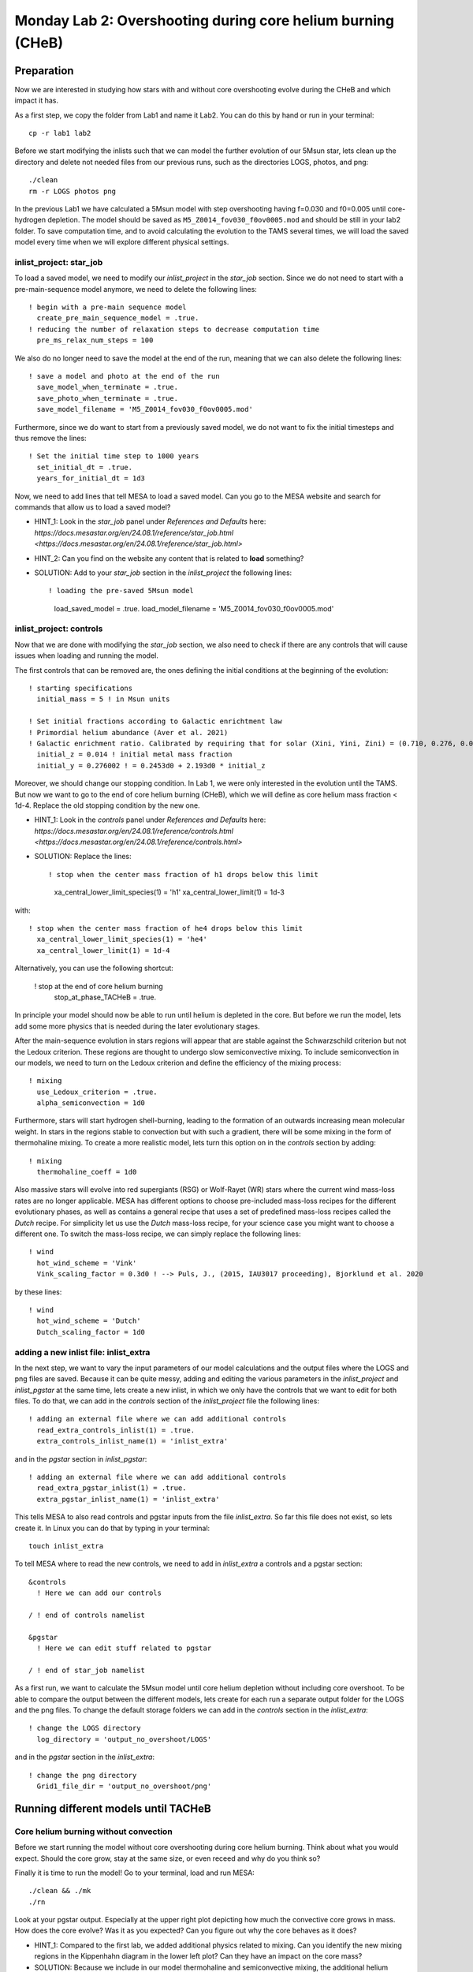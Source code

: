 ============================================================
Monday Lab 2: Overshooting during core helium burning (CHeB)
============================================================

Preparation
===========

Now we are interested in studying how stars with and without core 
overshooting evolve during the CHeB and which impact it has. 

As a first step, we copy the folder from Lab1 and name it Lab2.
You can do this by hand or run in your terminal::

	cp -r lab1 lab2

Before we start modifying the inlists such that we can model the 
further evolution of our 5Msun star, lets clean up the directory
and delete not needed files from our previous runs, such as the 
directories LOGS, photos, and png::

	./clean
	rm -r LOGS photos png

In the previous Lab1 we have calculated a 5Msun model with 
step overshooting having f=0.030 and f0=0.005 until core-hydrogen
depletion. The model should be saved as ``M5_Z0014_fov030_f0ov0005.mod``
and should be still in your lab2 folder. To save computation time, 
and to avoid calculating the evolution to the TAMS several times,
we will load the saved model every time when we will explore 
different physical settings. 

inlist_project: star_job
------------------------

To load a saved model, we need to modify our *inlist_project* 
in the *star_job* section. Since we do not need to start with
a pre-main-sequence model anymore, we need to delete the following
lines::

  ! begin with a pre-main sequence model
    create_pre_main_sequence_model = .true.
  ! reducing the number of relaxation steps to decrease computation time
    pre_ms_relax_num_steps = 100

We also do no longer need to save the model at the end of the run, 
meaning that we can also delete the following lines::

  ! save a model and photo at the end of the run
    save_model_when_terminate = .true.
    save_photo_when_terminate = .true.
    save_model_filename = 'M5_Z0014_fov030_f0ov0005.mod'

Furthermore, since we do want to start from a previously saved
model, we do not want to fix the initial timesteps and thus 
remove the lines:: 

  ! Set the initial time step to 1000 years
    set_initial_dt = .true.
    years_for_initial_dt = 1d3
    
Now, we need to add lines that tell MESA to load a saved model.
Can you go to the MESA website and search for commands that allow
us to load a saved model?

* HINT_1: Look in the *star_job* panel under *References and Defaults* here: `https://docs.mesastar.org/en/24.08.1/reference/star_job.html <https://docs.mesastar.org/en/24.08.1/reference/star_job.html>`

* HINT_2: Can you find on the website any content that is related to **load** something?

* SOLUTION: Add to your *star_job* section in the *inlist_project* the following lines::

  ! loading the pre-saved 5Msun model
    load_saved_model = .true.
    load_model_filename = 'M5_Z0014_fov030_f0ov0005.mod'


inlist_project: controls
------------------------

Now that we are done with modifying the *star_job* section, we 
also need to check if there are any controls that will cause 
issues when loading and running the model. 

The first controls that can be removed are, the ones defining 
the initial conditions at the beginning of the evolution::
	
  ! starting specifications
    initial_mass = 5 ! in Msun units

  ! Set initial fractions according to Galactic enrichtment law
  ! Primordial helium abundance (Aver et al. 2021)
  ! Galactic enrichment ratio. Calibrated by requiring that for solar (Xini, Yini, Zini) = (0.710, 0.276, 0.014), NP+12
    initial_z = 0.014 ! initial metal mass fraction
    initial_y = 0.276002 ! = 0.2453d0 + 2.193d0 * initial_z
    
Moreover, we should change our stopping condition. In Lab 1, we
were only interested in the evolution until the TAMS. But now we
want to go to the end of core helium burning (CHeB), which we 
will define as core helium mass fraction < 1d-4. Replace the 
old stopping condition by the new one.

* HINT_1: Look in the *controls* panel under *References and Defaults* here: `https://docs.mesastar.org/en/24.08.1/reference/controls.html <https://docs.mesastar.org/en/24.08.1/reference/controls.html>`

* SOLUTION: Replace the lines::
  
  ! stop when the center mass fraction of h1 drops below this limit
    xa_central_lower_limit_species(1) = 'h1'
    xa_central_lower_limit(1) = 1d-3

with::

  ! stop when the center mass fraction of he4 drops below this limit
    xa_central_lower_limit_species(1) = 'he4'
    xa_central_lower_limit(1) = 1d-4

Alternatively, you can use the following shortcut:

  ! stop at the end of core helium burning 
    stop_at_phase_TACHeB = .true.

In principle your model should now be able to run until helium is
depleted in the core. But before we run the model, lets add some
more physics that is needed during the later evolutionary stages.

After the main-sequence evolution in stars regions 
will appear that are stable against the Schwarzschild criterion
but not the Ledoux criterion. These regions are thought to 
undergo slow semiconvective mixing. To include semiconvection 
in our models, we need to turn on the Ledoux criterion and 
define the efficiency of the mixing process::

  ! mixing
    use_Ledoux_criterion = .true.
    alpha_semiconvection = 1d0
    
Furthermore, stars will start hydrogen shell-burning,
leading to the formation of an outwards increasing mean molecular 
weight. In stars in the regions stable to convection but with such
a gradient, there will be some mixing in the form of thermohaline 
mixing. To create a more realistic model, lets turn this option 
on in the *controls* section by adding::

  ! mixing
    thermohaline_coeff = 1d0
    
Also massive stars will evolve into red supergiants (RSG) or 
Wolf-Rayet (WR) stars where the current wind mass-loss rates 
are no longer applicable. MESA has different options to choose
pre-included mass-loss recipes for the different evolutionary
phases, as well as contains a general recipe that uses a set
of predefined mass-loss recipes called the *Dutch* recipe. For
simplicity let us use the *Dutch* mass-loss recipe, for your 
science case you might want to choose a different one. To switch
the mass-loss recipe, we can simply replace the following lines::

  ! wind 
    hot_wind_scheme = 'Vink'
    Vink_scaling_factor = 0.3d0 ! --> Puls, J., (2015, IAU3017 proceeding), Bjorklund et al. 2020

by these lines::

  ! wind
    hot_wind_scheme = 'Dutch'
    Dutch_scaling_factor = 1d0
    
adding a new inlist file: inlist_extra
--------------------------------------

In the next step, we want to vary the input parameters of our
model calculations and the output files where the LOGS and png
files are saved. Because it can be quite messy, adding and
editing the various parameters in the *inlist_project* and 
*inlist_pgstar* at the same time, lets create a new inlist, 
in which we only have the controls that we want to edit for
both files. To do that, we can add in the *controls* 
section of the *inlist_project* file the following lines::

  ! adding an external file where we can add additional controls
    read_extra_controls_inlist(1) = .true.
    extra_controls_inlist_name(1) = 'inlist_extra'
    
and in the *pgstar* section in *inlist_pgstar*::

  ! adding an external file where we can add additional controls
    read_extra_pgstar_inlist(1) = .true.
    extra_pgstar_inlist_name(1) = 'inlist_extra'
    
This tells MESA to also read controls and pgstar inputs from
the file *inlist_extra*. So far this file does not exist, so 
lets create it. In Linux you can do that by typing in your 
terminal::

	touch inlist_extra
	
To tell MESA where to read the new controls, we need to add 
in *inlist_extra* a controls and a pgstar section::

	&controls
	  ! Here we can add our controls
	   
	/ ! end of controls namelist
	
	&pgstar
	  ! Here we can edit stuff related to pgstar
	  
	/ ! end of star_job namelist
	
As a first run, we want to calculate the 5Msun model until
core helium depletion without including core overshoot. To 
be able to compare the output between the different models,
lets create for each run a separate output folder for the 
LOGS and the png files. To change the default storage folders
we can add in the *controls* section in the *inlist_extra*::

  ! change the LOGS directory
    log_directory = 'output_no_overshoot/LOGS'

and in the *pgstar* section in the *inlist_extra*::

  ! change the png directory
    Grid1_file_dir = 'output_no_overshoot/png' 
    
Running different models until TACHeB
=====================================

Core helium burning without convection
--------------------------------------
    
Before we start running the model without core overshooting
during core helium burning. Think about what you would expect.
Should the core grow, stay at the same size, or even receed 
and why do you think so?
    
Finally it is time to run the model! Go to your terminal,
load and run MESA::

	./clean && ./mk
	./rn
	
Look at your pgstar output. Especially at the upper right
plot depicting how much the convective core grows in mass.
How does the core evolve? Was it as you expected? Can you 
figure out why the core behaves as it does?

* HINT_1: Compared to the first lab, we added additional physics related to mixing. Can you identify the new mixing regions in the Kippenhahn diagram in the lower left plot? Can they have an impact on the core mass?

* SOLUTION: Because we include in our model thermohaline and semiconvective mixing, the additional helium produced in the hydrogen shell burning layers can be mixed into the core fueling it with additional material and leading to an increase in its mass.

Core helium burning with weak step overshooting
-----------------------------------------------

Now lets add some overshooting on top of the helium burning
core to see how it impacts the evolution. As a first model, 
lets start with a weak step overshooting as used in lab1,
namely f_ov = 0.1 and f0_ov = 0.005. In lab1, we added 
overshooting on the top of the hydrogen burning core by 
using the following lines::

  ! mixing
     overshoot_scheme(1) = 'step'
     overshoot_zone_type(1) = 'burn_H'
     overshoot_zone_loc(1) = 'core'
     overshoot_bdy_loc(1) = 'top'
     overshoot_f(1) = 0.3
     overshoot_f0(1) = 0.005

Lets copy these lines and add them in the *controls* section 
in *inlist_extra*. Can you figure out how we need to modify
them to tell MESA that we want a second overshooting region
on top of the helium burning core?

* HINT_1: Since the first overshooting scheme is already used in the first set ``(1)`` we need to change them to ``(2)`` for all controls.

* HINT_2: Is the overshooting zone still the correct one? Can you find on the website other options where to allow overshooting? Check the controls for overshooting on `https://docs.mesastar.org/en/latest/reference/controls.html <https://docs.mesastar.org/en/latest/reference/controls.html>`.

* HINT_3: Do not forget to change the f_ov and f0_ov values.

* SOLUTION: In the end you should have in the *controls* section of your *inlist_extra* lines that are similar to::

  ! mixing
     overshoot_scheme(2) = 'step'
     overshoot_zone_type(2) = 'burn_He'
     overshoot_zone_loc(2) = 'core'
     overshoot_bdy_loc(2) = 'top'
     overshoot_f(2) = 0.1
     overshoot_f0(2) = 0.005

Before we start the model, remember to change the output files
such that we are not overwriting the outputs from the last run.
We can do that in the *inlist_extra* by overwriting the directory
commands with::

  ! change the LOGS directory
    log_directory = 'output_overshoot_fov0p1_f0ov0p005/LOGS'
    
  ! change the png directory
    Grid1_file_dir = 'output_overshoot_fov0p1_f0ov0p005/png' 

What do you expect to happen now? Will the core grow, stay at
the same level, or receed? What happens to the semiconvective
layers that were on top of the convective core? Will they still
be there?

Okay we are ready to go, lets run the model::

	./rn
	
Look again at how the convective core grows in mass. Does it
fit your expectations? Compare the maximum mass of the 
convective core to the case without overshooting. To do that
you can have a look at your pgstar files saved in 
``output_no_overshoot/png``. Are the maximum masses similar
or different and why?

* SOLUTION: Overshooting is acting on much shorter timescale than semiconvection. Even with a small overshooting on the core we can let the core grow quite quickly.

If you look at the upper right plot, showing the evolution 
of the growing core, you should see some pulses where the core
mass grows and receeds again. That is strange. At the model
numbers where these pulses occur, can you see something happening
in the structure of the star in the Kippenhahn diagram?

* SOLUTION: You should see that a convective region forms directly on top of the overshooting region. That is strange, isn't it? Lets ignore it for now and test if it still appears when using a more efficient overshooting.


Core helium burning with strong step overshooting
-------------------------------------------------

Now, lets add some strong step overshoot during core helium 
burning to see how it impacts the convective core mass. 
Following Lab1, lets now use the step overshoot for massive
stars f_ov=0.3. To include it in MESA we need to change the 
line for the f_ov in *inlist_extra*::

     overshoot_f(2) = 0.3
     
Before you run you model, do not forget to change the output
paths to::

  ! change the LOGS directory
    log_directory = 'output_overshoot_fov0p3_f0ov0p005/LOGS'
    
and::

  ! change the png directory
    Grid1_file_dir = 'output_overshoot_fov0p3_f0ov0p005/png'
    
Similar as above, what do you expect your model to do when 
using higher core overshooting during core helium burning?
Should the convective core grow in mass, reach a similar 
value, or receed? 

Lets have a look, what MESA will tell us::

	./rn
	
Look again at the plot showing the growth of the convective
core mass. How does it compare to to the model with the 
weaker overshooting? Do you have an idea why?

* SOLUTION: The convective core reaches a very similar maximum mass as in the low overshooting case. Similar as before, one can see that there are weak pulses in the mass growth that are linked to convection regions forming directly on top of the overshooting region. It seems, like these convective regions prevent the core to grow further. This is a well-known problem that is encountered during CHeB in low and intermediate mass stars. Here, the modelling of the convective boundaries is challenging and has to do with the Nabla_rad profile changing during the evolution leading to the formation of with the formation of the convective region forming when reaching a local minimum. It is not clear if this of physical or numerical nature, but you will learn more about this in the concluding lecture.

Numerical methods to prevent the formation of the convective zone
-----------------------------------------------------------------

Since it is not clear if the formation of this breathing 
pulses is physical or numerical, we would like to introduce 
an example of a numerical workaround to prevent the formation
of the convection zone on top of the overshooting zone. 

DO WE WANT TO SHOW THEM THAT? I THINK THE SOLUTION IS PREDICTIVE 
MIXING WITH EITHER ``predictive_avoid_reversal?`` or 
``predictive_superad_thresh``.


BONUS: Calculate a 15Msun star model until core helium burning
==============================================================

Model without overshooting
--------------------------

Model with weak overshooting
----------------------------

Model with strong overshooting
------------------------------
